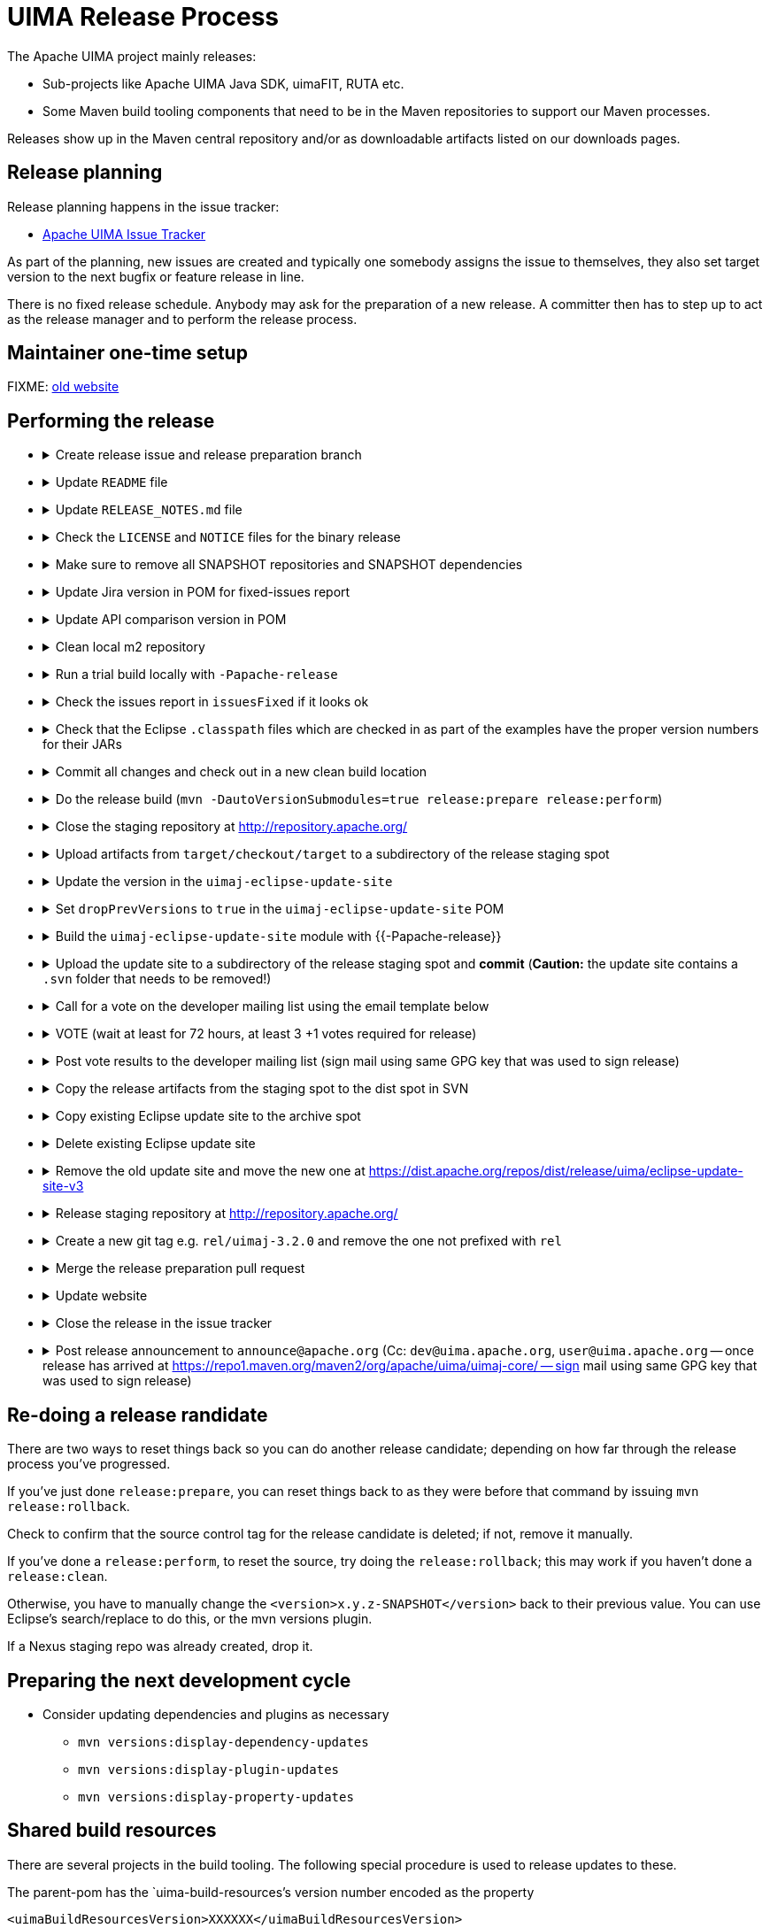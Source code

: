 // Licensed to the Apache Software Foundation (ASF) under one
// or more contributor license agreements. See the NOTICE file
// distributed with this work for additional information
// regarding copyright ownership. The ASF licenses this file
// to you under the Apache License, Version 2.0 (the
// "License"); you may not use this file except in compliance
// with the License. You may obtain a copy of the License at
//
// http://www.apache.org/licenses/LICENSE-2.0
//
// Unless required by applicable law or agreed to in writing,
// software distributed under the License is distributed on an
// "AS IS" BASIS, WITHOUT WARRANTIES OR CONDITIONS OF ANY
// KIND, either express or implied. See the License for the
// specific language governing permissions and limitations
// under the License.

= UIMA Release Process

The Apache UIMA project mainly releases:

* Sub-projects like Apache UIMA Java SDK, uimaFIT, RUTA etc.
* Some Maven build tooling components that need to be in the Maven repositories to support our Maven processes.

Releases show up in the Maven central repository and/or as downloadable artifacts listed on our downloads pages.

== Release planning

Release planning happens in the issue tracker:

* link:https://issues.apache.org/jira/projects/UIMA/[Apache UIMA Issue Tracker]

As part of the planning, new issues are created and typically one somebody assigns the issue to themselves, they also set target version to the next bugfix or feature release in line.

There is no fixed release schedule. Anybody may ask for the preparation of a new release. A committer then has to step up to act as the release manager and to perform the release process. 

== Maintainer one-time setup

FIXME: link:https://uima.apache.org/one-time-release-setup.html[old website]

== Performing the release

* {empty}
+
.Create release issue and release preparation branch 
[%collapsible]
====
Our development branches (i.e. `main` and `maintenance/*`) should be protected, so you cannot run a release directly on them. So in order to start a release, first create a release issue to track the release progress and then a corresponding release preparation branch in the repository. Release preparation branches for feature releases should be based off `main` whereas branches for preparing bugfix releases should be based off a `maintenance/XXX` branch. Once the release vote is complete, the preparation branch is then merged just like any other pull request.
====
* {empty}
+
.Update `README` file
[%collapsible]
====
Make sure that any README files have been updated with the latest release information and release numbers.
====
* {empty}
+
.Update `RELEASE_NOTES.md` file
[%collapsible]
====
Update the release notes for the release. In particular, include the notable changes (typically all features and bug fixes). You can use this list later for the release announcement mail as well.

Also mention any important changes regarding backwards compatibility.
====
* {empty}
+
.Check the `LICENSE` and `NOTICE` files for the binary release
[%collapsible]
====
There may be a `[project-root]/src/main/bin_distr_license_notices` folder containing `LICENSE` and `NOTICE` files which are used for preparing the binary release packages. If the release includes new or updated dependencies bundled in the binary release packages, then these files need to be updated with the respective content from the `LICENSE` and `NOTICE` files that may be present in these bundled dependencies (inside the JARs going to the `lib`) folder.
====
* {empty}
+
.Make sure to remove all SNAPSHOT repositories and SNAPSHOT dependencies
[%collapsible]
====
The Maven release plugin will complain if there are still any `SNAPSHOT` dependencies being referenced that are not part of the release. However, it will **NOT** complain if there are still Maven SNAPSHOT repository declarations in the POMs. Check in particular the parent pom for SNAPSHOT repositories and comment them out or remove them.
====
* {empty}
+
.Update Jira version in POM for fixed-issues report
[%collapsible]
====
Edit the POM of the top level thing being released, to add the property:

<jiraVersion>2.10.2SDK</jiraVersion>

replacing the 2.10.2SDK with the actual Jira version name for the Jira release being done. This value is used during release processing to automatically generate a report of the list of Jira issues that are included in this release. Change "2.10.2SDK"" to be the actual jira version name, which you can get from the Jira url by going to https://issues.apache.org/jira/browse/UIMA and selecting "Releases" and then going to the particular version and copying its name.

You can also generate this report manually (for instance, if you want to have a look at what it will produce) by going to top level project being released (e.g., uimaj-distr) and issuing the maven command:

mvn changes:jira-report -N

Each time this plugin is run, it creates an updated report in the top level of this project. This report doesn't need to be checked into source control. It will be regenerated and copied into the distribution archives (source and binary) during a release. The RELEASE_NOTES.html files have been updated to refer to this generated report.

Running the mvn release... command will cause this report to be generated or updated, every time the command is run. So it is important that the POM is updated to include the internal Jira version number, so the right report is generated.
====
* {empty}
+
.Update API comparison version in POM
[%collapsible]
====
Update the parent-pom settings for API change reports setting `api_check_old_version` to the correct previous version to use.
====
* {empty}
+
.Clean local m2 repository
[%collapsible]
====
Purge your local maven repository of artifacts being built by running in the top level directory you'll be building from:

mvn dependency:purge-local-repository

Note that this will immediately re-resolve the dependencies from the maven repositories you have configured.

For many multi-module projects, this will fail because it purges things that other modules need. So, the alternative is to just delete the .m2/.../uima/... directory on your build machine.
====
* {empty}
+
.Run a trial build locally with `-Papache-release`
[%collapsible]
====
Do a trial build of the release candidate:

    $ cd YOUR-BUILD-DIRECTORY 
    $ mvn clean install -Papache-release

The `-Papache-release` is used to have the build mimic the build actions that would be taken when the release plugin is running the release build.
====
* {empty}
+
.Check the issues report in `issuesFixed` if it looks ok
[%collapsible]
====
The build includes a generated set of Jira issues fixed (closed or resolved) in this release. To make this accurate, go through the Jiras and ensure the ones you are including in the release are closed/resolved, and that the "Fixed in release xxx" is set for each Jira issue that is part of the release.

There is a saved "filter" you can adjust for this that will display all fixed Jira issues with no Fixed in release xxx assigned. You can go through subsets of this (use the filter to pick the subset you want) and do "bulk Jira changes" to update multiples of these in parallel, if that makes sense.
====
* {empty}
+
.Check that the Eclipse `.classpath` files which are checked in as part of the examples have the proper version numbers for their JARs
[%collapsible]
====
If the release includes Eclipse projects as examples and the release includes also new or updated dependencies, the Eclipse `.classpath` files in the example projects may need to be updated to include the new libraries.

NOTE: There may be a generation process involved. E.g. in the UIMA Java SDK, the template for the `.classpath` files can be found in `uimaj-examples/src/main/eclipseProject/classpath`.
====
* {empty}
+
.Commit all changes and check out in a new clean build location
[%collapsible]
====
Make sure all changes are checked into source control. Then checkout (not export) from source control the project(s) you'll be building, into a new *build* location, and do all the building from there.

If you instead choose to build from your *working* source control checkout, insure it's up-to-date with all changes that others may have checked into the release branch.
====
* {empty}
+
.Do the release build (`mvn -DautoVersionSubmodules=true release:prepare release:perform`)
[%collapsible]
====
We use the `maven-release-plugin` to do the releasing. In the prepare phase, it updates the trunk artifacts to remove the `-SNAPSHOT` suffix, commits it to trunk, and then does an SVN copy or GIT Branch of the trunk or master to create the tag. Then it updates the trunk artifacts to the next version-SNAPSHOT, and commits that.

The `release:perform` goal checks out the tag and builds/tests/installs and deploys it to the NEXUS staging repository.

During `release:prepare`, the release plugin asks what the next levels should be and what the tag name should be, and unless there's a good reason, we take the defaults (by just hitting enter).

When releasing a multi-module project where all the submodules have the same release version as the root project (e.g., uimaj-distr), you can have the release plugin set the version for all the submodules the same value as the root, automatically, just use this form of the `release:prepare`:

```
$ mvn release:prepare -DautoVersionSubmodules
```

In the past, we added a suffix representing the release candidate to the tag, e.g. `-rc1` for release candidate 1, etc. However, the URL for this tag becomes part of the released POM. After a successful vote, we would have upgraded the release candidate to the final release by renaming the tag in source control. At that point, the URL in the POM would have become invalid. For this reason, it was decided to **NOT** add the `-rc1` to the tag anymore.

The release plugin automatically signs everything that needs signing using gpg. It also builds the sources.jar, and one overall (for multi-module projects) source-release.zip file, which can be later obtained and should be an (approximate) copy of the tag for that artifact, and once unzipped, should be buildable, using `mvn install`.

Normally, everything built is uploaded to the Apache's Nexus Staging repository. However, for the (large) distribution objects, such as the source and binary distributions for UIMA Java SDK etc., the "deploy" step is skipped. These artifacts, instead of being "distributed" using the Maven central repository, are distributed using the Apache Mirroring System.

POMs can refer to other artifacts in several ways, for example via the `<parent-pom>` element, or via a `<dependency>` element. Often, a release will involve releasing together multiple modules (all at `-SNAPSHOT` levels) that refer to one another using these elements. When that happens, the references in these two elements are automatically updated during the release process, from `xx-SNAPSHOT` to `xx` for the tag, and then to the next development level, for the trunk.

Exception to this: `-SNAPSHOT` suffixes are not updated for references within plugins.

Note that any JARs, Zips, Tars, tar.gz artifacts must be signed by the Release Manager. When `-Papache-release` is active, the GPG Maven Plugin runs and signs the artifacts with the user's default GPG key. If you have multiple keys on your system, make sure to switch default to the right key before the release.
====
* {empty}
+
.Close the staging repository at http://repository.apache.org/
[%collapsible]
====
You can upload to the Nexus Staging repository several independent artifacts; they will all get added to the same unique temporary staging repository Nexus creates. Once all the artifacts are in place, you log into https://repository.apache.org using your ASF LDAP credentials, go to your staging repository, and **close** the repository. After that, nothing more can be added. If you deploy another artifact, it will create a new staging repository.

NOTE: If you **forget to close the repo**, it will be open when you do your next release candidate, and then you'll have in the repo both release candidates, (with later files overwriting newer), which if any file names have changed, will **create a mess.** So be sure to **close** (and **drop** as appropriate) any previous repo
before starting a `release:perform` for a new release candidate, so they deploy into a *fresh* empty staging repo.

If you have several artifacts to release, and you want subsequent artifacts to depend on the released versions of earlier ones, you can do this, by releasing the first one, then releasing subsequent ones that depend on that, etc. This works because the first one you release will get built with the release version and installed to your local repository, as well as the Nexus staging repository. So subsequent ones that depend on the release version of previous ones, will find that in your local repository.

If you forget something and close the staging repository too soon, just continue as if you hadn't. Subsequent release artifacts will go into another newly created staging spot on Nexus. The downside of this is that you'll have to tell the *voters* about multiple staging repos.
====
* {empty}
+
.Upload artifacts from `target/checkout/target` to a subdirectory of the release staging spot
[%collapsible]
====
We have a spot at https://dist.apache.org/repos/dist/dev/uima/ for all the artifacts to be released via the Apache mirror system. This is where you put the release candidates.

Be sure to copy artifacts from the build-from tag spot, which should have a path like: `...[top level project]/target/checkout/target`. Note this is **NOT** from `[top level project]/target`. Doing this will guarantee that you're posting the artifacts built from the tag (which could be different from the `release:prepare` build in /target if someone snuck in a svn commit at the right moment.)

Copy any artifacts (together with their signings) to the staging spot. A suggested approach: Make a new dir in the build project, called svnUpload (or whatever), and copy the artifacts (from the `...[top level project]/target/checkout/target` directory!) (typically the bin/zip/tar and the source release and all the signature/checksums) into this dir. Then do the svn command:

```
$ cd the-svnUpload-directory 
$ svn import -m "commit msg, e.g. uimaj-2.8.0 rc5" . https://dist.apache.org/repos/dist/dev/uima/uimaj/n.n.n-rc1/artifacts
```

Do not add files like POMs which have line-endings, if they have signatures; the files added should be "binary" style files. (The line endings (if you build on windows) will be changed upon upload to svn, which will result in bad signatures).
====
* {empty}
+
.Update the version in the `uimaj-eclipse-update-site`
[%collapsible]
====
FIXME: Eclipse update site process needs updating...

For a general background on how we build P2 sites, including Composite update sites, see link:https://uima.apache.org/eclipse-update-site.html[eclipse-update-site] page.
====
* {empty}
+
.Set `dropPrevVersions` to `true` in the `uimaj-eclipse-update-site` POM
[%collapsible]
====
FIXME: Eclipse update site process needs updating...

For a general background on how we build P2 sites, including Composite update sites, see link:https://uima.apache.org/eclipse-update-site.html[eclipse-update-site] page.
====
* {empty}
+
.Build the `uimaj-eclipse-update-site` module with {{-Papache-release}}
[%collapsible]
====
FIXME: needs update!

For a general background on how we build P2 sites, including Composite update sites, see link:https://uima.apache.org/eclipse-update-site.html[eclipse-update-site] page.

The component being released, if it has Eclipse features, will have its own Eclipse update (sub) site, which should be built along with the normal build of the entire component, as part of that component's release.

In building that component's update site, you may need to edit/update the affected component's feature project(s), and the category.xml file in the update-site, before building it. For releases, run the signEclipseUpdateSite.sh (on Windows - inside Cygwin) to sign the Jars. (Optional:) There's also a verifySignsEclipseUpdateSite.sh you can run to verify the signing was successful.

If a new Eclipse update site is being added to the composite, edit in the composite project (.../build/uima-eclipse-composite-update-site) the buildCompositeRepository.xml file to add the new update site. If doing a release, run the signing script for the composite site too.

The actual creation of the update site is done in several steps, following the conventions to link:https://uima.apache.org/saving-svn-resources.html[save SVN resources]. The Maven build for Eclipse update sites will end up with files in .../target/eclipse-update-site/[subsite] which should be copied to some accessible spot for Voting/ testing. (After the vot passes, the files in the target site can be svn switched to the release directory and committed.)

Test the result: using the extended composite repository in various versions of Eclipse, and verify it installs OK.

If you changed the composite site, bump up the version of .../build/uima-eclipse-composite-site/pom.xml and commit project changes to the trunk, and tag it. The component's individual update sites should be built and tagged as part of that project's release.
====
* {empty}
+
.Upload the update site to a subdirectory of the release staging spot and *commit* (*Caution:* the update site contains a `.svn` folder that needs to be removed!)
[%collapsible]
====
FIXME: Eclipse update site process needs updating...

For a general background on how we build P2 sites, including Composite update sites, see link:https://uima.apache.org/eclipse-update-site.html[eclipse-update-site] page.
====
* {empty}
+
.Call for a vote on the developer mailing list using the email template below
[%collapsible]
====
The release candidate typically consists of

* assembly source and binary distributions,
* the associated source control tag, and
* the individual Maven module artifacts.

The source and binary distributions are manually copied by the release manager to the Apache distribution SVN in the dev/uima spot, to make them available for review. The Maven module artifacts are found in the Nexus staging repository, and are available once the release manager "closes" the repository.

After things are staged, you write a note to the dev list, asking for an approval vote. You need to provide the url(s) of the closed staging repository in the note so the approvers can find the code to check, the source control tag corresponding to the release, and if needed, and the place in the distribution SVN where the source and binary distributions being proposed are found. The [VOTE] email should be based on similar previous votes, and include instructions to testers on how to set up their maven settings.xml file to specify the particular staging repository (or repositories, if more than one is being used).

.Release candidate vote email template
----
Subject: [VOTE] UIMA Java SDK X.Y.Z RC-N

Hi,

the Apache UIMA Java SDK X.Y.Z RC N has been staged.

This is a bugfix / feature release.

__Paste list of issues from the RELEASE_NOTES file here__

Issues:              https://issues.apache.org/jira/issues/?jql=project%20%3D%20UIMA%20AND%20fixVersion%20%3D%20X.Z.YSDK
Dist. artifacts:     https://dist.apache.org/repos/dist/dev/uima/uima-uimaj-X.Z.Y-RC-N/
Eclipse Update Site: https://dist.apache.org/repos/dist/dev/uima/uima-uimaj-X.Z.Y-RC-N/eclipse-update-site-v3/uimaj/
Maven staging repo:  https://repository.apache.org/content/repositories/orgapacheuima-1268
GitHub tag:          https://github.com/apache/uima-uimaj/tree/uimaj-X.Z.Y

Please vote on release:

[ ] +1 OK to release
[ ] 0   Don't care
[ ] -1 Not OK to release, because ...

Thanks.

-- __Release manager name__
----
====
* {empty}
+
.VOTE (wait at least for 72 hours, at least 3 +1 votes required for release)
[%collapsible]
====
See also https://www.apache.org/foundation/voting.html
====
* {empty}
+
.Post vote results to the developer mailing list (sign mail using same GPG key that was used to sign release)
[%collapsible]
====
.Example vote results mail
----
Subject: [RESULT][VOTE] UIMA Java SDK X.Y.Z RC-N

Hi all,

the vote passes, with X +1 and no other votes received.

+1 Person A
+1 Person B
+1 Person C
...

No other votes received.

Thanks to all who voted!

-- __Release manager name__
----
====
* {empty}
+
.Copy the release artifacts from the staging spot to the dist spot in SVN
[%collapsible]
====
The staging spot and the release spot are in the same (large) ASF Subversion repository. So instead of uploading the artifacts again, we can simply copy them from the staging spot at https://dist.apache.org/repos/dist/dev/uima/ to the proper locations under https://dist.apache.org/repos/dist/release/uima/. 

Note that the Eclipse Update Site which was a subfolder in the staging spot must now be copied to the proper location in the P2 composite update site.
====
* {empty}
+
.Copy existing Eclipse update site to the archive spot
[%collapsible]
====
```
svn copy -m "create eclipse plugin archive for uimaj-3.0.0-3.2.0" https://dist.apache.org/repos/dist/release/uima/eclipse-update-site-v3/uimaj https://dist.apache.org/repos/dist/release/uima/archive-eclipse-update-site/uimaj-3.0.0-3.2.0
```
====
* {empty}
+
.Delete existing Eclipse update site
[%collapsible]
====
```
svn delete -m "reset main Eclipse update subsite for uimaj - delete old one" https://dist.apache.org/repos/dist/release/uima/eclipse-update-site-v3/uimaj
```
====
* {empty}
+
.Remove the old update site and move the new one at https://dist.apache.org/repos/dist/release/uima/eclipse-update-site-v3
[%collapsible]
====
```
svn delete -m "reset main Eclipse update subsite for uimaj - delete old one" https://dist.apache.org/repos/dist/release/uima/eclipse-update-site-v3/uimaj
```
====
* {empty}
+
.Release staging repository at http://repository.apache.org/
[%collapsible]
====
```
Promote the release(s) from the staging repositories: log on to the staging repository again, and release the staged artifacts. This will make the artifacts available in the Maven Central repository.
```
====
* {empty}
+
.Create a new git tag e.g. `rel/uimaj-3.2.0` and remove the one not prefixed with `rel`
[%collapsible]
====
Tags starting with `rel/` should be protected in all Apache UIMA git repositories. By prefixing the release tag with `rel/`, you make sure the tag cannot be accidentally deleted.
====
* {empty}
+
.Merge the release preparation pull request
[%collapsible]
====
Merge the release preparation pull request just like any other PR via the GitHub website.
====
* {empty}
+
.Update website
[%collapsible]
====
Update the download page of the UIMA website to make the new release artifacts available. This is done indirectly, by editing both the `downloads.xml` page and also by adding entries to the `xdocs/stylesheets/project.xml` page - follow the previous examples.

Also, things not needed to be mirrored go into our website: in the `docs/d` directory. Currently, this includes `the RELEASE_NOTES` (plus `issuesFixed`) for the release, the new documentation, and the Javadocs.

Copy `RELEASE_NOTES` and `issuesFixed` from the top level project (where the mvn `release:perform` was done from) in the directory `target/checkout/` ... to the the website in `docs/d/[project-version]`.

Our main UIMA website has a **News** section that should be updated with news of the release. There are 2 place to update: One is the `index.xml` file, which has a one-line summary (at the bottom) that references a link within the `new.xml` page; and a new entry in the `news.xml` page itself. Follow previous examples.
====
* {empty}
+
.Close the release in the issue tracker
[%collapsible]
====
Update Jira version info to reflect the release status and date
====
* {empty}
+
.Post release announcement to `announce@apache.org` (Cc: `dev@uima.apache.org`, `user@uima.apache.org` -- once release has arrived at https://repo1.maven.org/maven2/org/apache/uima/uimaj-core/ -- sign mail using same GPG key that was used to sign release)
[%collapsible]
====
After release appears on maven central, post an appropriate announce letter.

To announce the published release send and email to

* `announce@apache.org`
* `user@uima.apache.org`

and describe the major changes of the release. Announcements should be posted from the release manager's `@apache.org` address, and signed by the release manager using the same code-signing key as was used to sign the release. For more details please refer to link:https://incubator.apache.org/guides/releasemanagement.html#announcements[A Guide To Release Management During Incubation].
====

== Re-doing a release randidate

There are two ways to reset things back so you can do another release candidate; depending on how far through the release process you've progressed.

If you've just done `release:prepare`, you can reset things back to as they were before that command by issuing `mvn release:rollback`.

Check to confirm that the source control tag for the release candidate is deleted; if not, remove it manually.

If you've done a `release:perform`, to reset the source, try doing the `release:rollback`; this may work if you haven't done a `release:clean`.

Otherwise, you have to manually change the `<version>x.y.z-SNAPSHOT</version>` back to their previous value. You can use Eclipse's search/replace to do this, or the mvn versions plugin.

If a Nexus staging repo was already created, drop it.

== Preparing the next development cycle

* Consider updating dependencies and plugins as necessary
** `mvn versions:display-dependency-updates`
** `mvn versions:display-plugin-updates`
** `mvn versions:display-property-updates`

== Shared build resources

There are several projects in the build tooling. The following special procedure is used to release updates to these.

The parent-pom has the `uima-build-resources`'s version number encoded as the property

```
<uimaBuildResourcesVersion>XXXXXX</uimaBuildResourcesVersion>
```

This value will normally be set to the last released version number of the `uima-build-resource` artifact.

If that artifact is changing, during development, this will be set to the `XX-SNAPSHOT` value corresponding to the development version. When releasing, first do a release (to the Nexus Staging repository, as usual) of the `uima-build-resources` artifact, which will create a version without the `-SNAPSHOT`. Then change the `<uimaBuildResourcesVersion>` value to correspond to the non-SNAPSHOT version number of this, before proceeding to release the parent-pom artifact.







